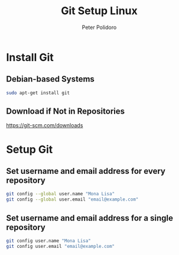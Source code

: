 #+TITLE: Git Setup Linux
#+AUTHOR: Peter Polidoro
#+EMAIL: peterpolidoro@gmail.com

* Install Git

** Debian-based Systems

   #+BEGIN_SRC sh
sudo apt-get install git
   #+END_SRC

** Download if Not in Repositories

   [[https://git-scm.com/downloads]]

* Setup Git

** Set username and email address for every repository

   #+BEGIN_SRC sh
git config --global user.name "Mona Lisa"
git config --global user.email "email@example.com"
   #+END_SRC

** Set username and email address for a single repository

   #+BEGIN_SRC sh
git config user.name "Mona Lisa"
git config user.email "email@example.com"
   #+END_SRC
